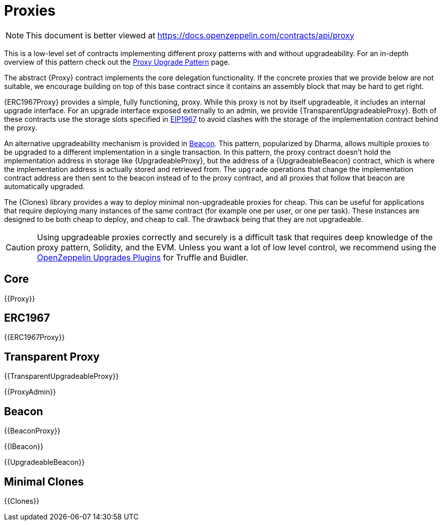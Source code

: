 = Proxies

[.readme-notice]
NOTE: This document is better viewed at https://docs.openzeppelin.com/contracts/api/proxy

This is a low-level set of contracts implementing different proxy patterns with and without upgradeability. For an in-depth overview of this pattern check out the xref:upgrades-plugins::proxies.adoc[Proxy Upgrade Pattern] page.

The abstract {Proxy} contract implements the core delegation functionality. If the concrete proxies that we provide below are not suitable, we encourage building on top of this base contract since it contains an assembly block that may be hard to get right.

{ERC1967Proxy} provides a simple, fully functioning, proxy. While this proxy is not by itself upgradeable, it includes an internal upgrade interface. For an upgrade interface exposed externally to an admin, we provide {TransparentUpgradeableProxy}. Both of these contracts use the storage slots specified in https://eips.ethereum.org/EIPS/eip-1967[EIP1967] to avoid clashes with the storage of the implementation contract behind the proxy.

An alternative upgradeability mechanism is provided in <<Beacon>>. This pattern, popularized by Dharma, allows multiple proxies to be upgraded to a different implementation in a single transaction. In this pattern, the proxy contract doesn't hold the implementation address in storage like {UpgradeableProxy}, but the address of a {UpgradeableBeacon} contract, which is where the implementation address is actually stored and retrieved from. The `upgrade` operations that change the implementation contract address are then sent to the beacon instead of to the proxy contract, and all proxies that follow that beacon are automatically upgraded.

The {Clones} library provides a way to deploy minimal non-upgradeable proxies for cheap. This can be useful for applications that require deploying many instances of the same contract (for example one per user, or one per task). These instances are designed to be both cheap to deploy, and cheap to call. The drawback being that they are not upgradeable.

CAUTION: Using upgradeable proxies correctly and securely is a difficult task that requires deep knowledge of the proxy pattern, Solidity, and the EVM. Unless you want a lot of low level control, we recommend using the xref:upgrades-plugins::index.adoc[OpenZeppelin Upgrades Plugins] for Truffle and Buidler.

== Core

{{Proxy}}

== ERC1967

{{ERC1967Proxy}}

== Transparent Proxy

{{TransparentUpgradeableProxy}}

{{ProxyAdmin}}

== Beacon

{{BeaconProxy}}

{{IBeacon}}

{{UpgradeableBeacon}}

== Minimal Clones

{{Clones}}
